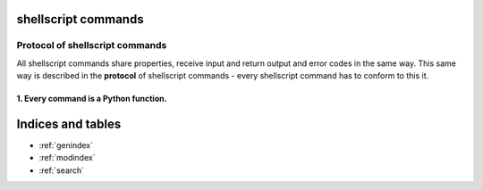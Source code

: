 .. shellscript documentation master file, created by
   sphinx-quickstart on Wed Dec 30 14:51:10 2015.
   You can adapt this file completely to your liking, but it should at least
   contain the root `toctree` directive.

shellscript commands
====================

Protocol of shellscript commands
--------------------------------

All shellscript commands share properties, receive input and return output and
error codes in the same way. This same way is described in the **protocol** of
shellscript commands - every shellscript command has to conform to this it.

1. Every command is a Python function.
~~~~~~~~~~~~~~~~~~~~~~~~~~~~~~~~~~~~~~   


Indices and tables
==================

* :ref:`genindex`
* :ref:`modindex`
* :ref:`search`

